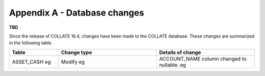 .. _appendix-A:

Appendix A - Database changes
*********************************

**TBD** 

Since the release of COLLATE 16.4, changes have been made to the COLLATE database. These changes are summarized in the following table.

.. list-table::
   :widths: 15 30 30
   :header-rows: 1

   * - Table
     - Change type
     - Details of change
   * - ASSET_CASH eg
     - Modify eg
     - ACCOUNT_NAME column changed to nullable. eg


      


